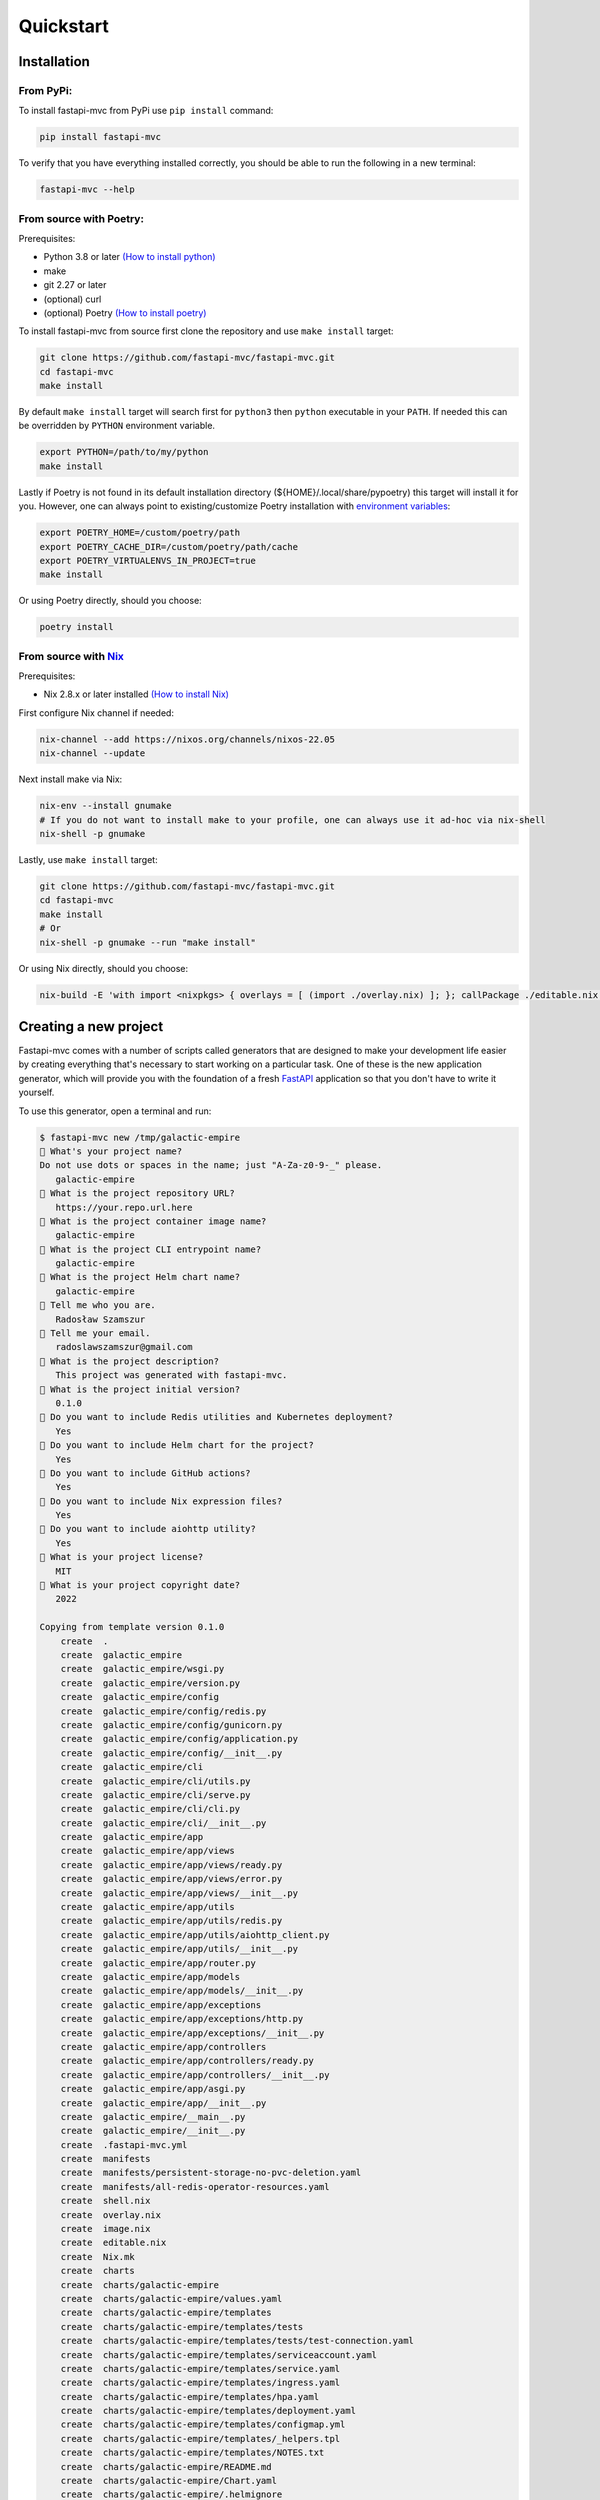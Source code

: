 Quickstart
==========

Installation
------------

From PyPi:
~~~~~~~~~~

To install fastapi-mvc from PyPi use ``pip install`` command:

.. code-block:: bash

    pip install fastapi-mvc

To verify that you have everything installed correctly, you should be able to run the following in a new terminal:

.. code-block:: bash

    fastapi-mvc --help

From source with Poetry:
~~~~~~~~~~~~~~~~~~~~~~~~

Prerequisites:

* Python 3.8 or later `(How to install python) <https://docs.python-guide.org/starting/installation/>`__
* make
* git 2.27 or later
* (optional) curl
* (optional) Poetry `(How to install poetry) <https://python-poetry.org/docs/#installation>`__

To install fastapi-mvc from source first clone the repository and use ``make install`` target:

.. code-block:: bash

    git clone https://github.com/fastapi-mvc/fastapi-mvc.git
    cd fastapi-mvc
    make install

By default ``make install`` target will search first for ``python3`` then ``python`` executable in your ``PATH``.
If needed this can be overridden by ``PYTHON`` environment variable.

.. code-block:: bash

    export PYTHON=/path/to/my/python
    make install

Lastly if Poetry is not found in its default installation directory (${HOME}/.local/share/pypoetry) this target will install it for you.
However, one can always point to existing/customize Poetry installation with `environment variables <https://python-poetry.org/docs/configuration/#using-environment-variables>`__:

.. code-block:: bash

    export POETRY_HOME=/custom/poetry/path
    export POETRY_CACHE_DIR=/custom/poetry/path/cache
    export POETRY_VIRTUALENVS_IN_PROJECT=true
    make install

Or using Poetry directly, should you choose:

.. code-block:: bash

    poetry install

From source with `Nix <https://nixos.org/>`__
~~~~~~~~~~~~~~~~~~~~~~~~~~~~~~~~~~~~~~~~~~~~~

Prerequisites:

* Nix 2.8.x or later installed `(How to install Nix) <https://nixos.org/download.html>`__

First configure Nix channel if needed:

.. code-block:: bash

    nix-channel --add https://nixos.org/channels/nixos-22.05
    nix-channel --update

Next install make via Nix:

.. code-block:: bash

    nix-env --install gnumake
    # If you do not want to install make to your profile, one can always use it ad-hoc via nix-shell
    nix-shell -p gnumake

Lastly, use ``make install`` target:

.. code-block:: bash

    git clone https://github.com/fastapi-mvc/fastapi-mvc.git
    cd fastapi-mvc
    make install
    # Or
    nix-shell -p gnumake --run "make install"

Or using Nix directly, should you choose:

.. code-block:: bash

    nix-build -E 'with import <nixpkgs> { overlays = [ (import ./overlay.nix) ]; }; callPackage ./editable.nix {python = pkgs.python310; poetry2nix = pkgs.poetry2nix;}'

Creating a new project
----------------------

Fastapi-mvc comes with a number of scripts called generators that are designed to make your development life easier by creating everything that's necessary to start working on a particular task.
One of these is the new application generator, which will provide you with the foundation of a fresh `FastAPI <https://fastapi.tiangolo.com/>`__ application so that you don't have to write it yourself.

To use this generator, open a terminal and run:

.. code-block:: bash

    $ fastapi-mvc new /tmp/galactic-empire
    🎤 What's your project name?
    Do not use dots or spaces in the name; just "A-Za-z0-9-_" please.
       galactic-empire
    🎤 What is the project repository URL?
       https://your.repo.url.here
    🎤 What is the project container image name?
       galactic-empire
    🎤 What is the project CLI entrypoint name?
       galactic-empire
    🎤 What is the project Helm chart name?
       galactic-empire
    🎤 Tell me who you are.
       Radosław Szamszur
    🎤 Tell me your email.
       radoslawszamszur@gmail.com
    🎤 What is the project description?
       This project was generated with fastapi-mvc.
    🎤 What is the project initial version?
       0.1.0
    🎤 Do you want to include Redis utilities and Kubernetes deployment?
       Yes
    🎤 Do you want to include Helm chart for the project?
       Yes
    🎤 Do you want to include GitHub actions?
       Yes
    🎤 Do you want to include Nix expression files?
       Yes
    🎤 Do you want to include aiohttp utility?
       Yes
    🎤 What is your project license?
       MIT
    🎤 What is your project copyright date?
       2022

    Copying from template version 0.1.0
        create  .
        create  galactic_empire
        create  galactic_empire/wsgi.py
        create  galactic_empire/version.py
        create  galactic_empire/config
        create  galactic_empire/config/redis.py
        create  galactic_empire/config/gunicorn.py
        create  galactic_empire/config/application.py
        create  galactic_empire/config/__init__.py
        create  galactic_empire/cli
        create  galactic_empire/cli/utils.py
        create  galactic_empire/cli/serve.py
        create  galactic_empire/cli/cli.py
        create  galactic_empire/cli/__init__.py
        create  galactic_empire/app
        create  galactic_empire/app/views
        create  galactic_empire/app/views/ready.py
        create  galactic_empire/app/views/error.py
        create  galactic_empire/app/views/__init__.py
        create  galactic_empire/app/utils
        create  galactic_empire/app/utils/redis.py
        create  galactic_empire/app/utils/aiohttp_client.py
        create  galactic_empire/app/utils/__init__.py
        create  galactic_empire/app/router.py
        create  galactic_empire/app/models
        create  galactic_empire/app/models/__init__.py
        create  galactic_empire/app/exceptions
        create  galactic_empire/app/exceptions/http.py
        create  galactic_empire/app/exceptions/__init__.py
        create  galactic_empire/app/controllers
        create  galactic_empire/app/controllers/ready.py
        create  galactic_empire/app/controllers/__init__.py
        create  galactic_empire/app/asgi.py
        create  galactic_empire/app/__init__.py
        create  galactic_empire/__main__.py
        create  galactic_empire/__init__.py
        create  .fastapi-mvc.yml
        create  manifests
        create  manifests/persistent-storage-no-pvc-deletion.yaml
        create  manifests/all-redis-operator-resources.yaml
        create  shell.nix
        create  overlay.nix
        create  image.nix
        create  editable.nix
        create  Nix.mk
        create  charts
        create  charts/galactic-empire
        create  charts/galactic-empire/values.yaml
        create  charts/galactic-empire/templates
        create  charts/galactic-empire/templates/tests
        create  charts/galactic-empire/templates/tests/test-connection.yaml
        create  charts/galactic-empire/templates/serviceaccount.yaml
        create  charts/galactic-empire/templates/service.yaml
        create  charts/galactic-empire/templates/ingress.yaml
        create  charts/galactic-empire/templates/hpa.yaml
        create  charts/galactic-empire/templates/deployment.yaml
        create  charts/galactic-empire/templates/configmap.yml
        create  charts/galactic-empire/templates/_helpers.tpl
        create  charts/galactic-empire/templates/NOTES.txt
        create  charts/galactic-empire/README.md
        create  charts/galactic-empire/Chart.yaml
        create  charts/galactic-empire/.helmignore
        create  .github
        create  .github/workflows
        create  .github/workflows/nix.yml
        create  .github/workflows/integration.yml
        create  .github/workflows/main.yml
        create  .github/workflows/docs.yml
        create  .github/dependabot.yml
        create  tests
        create  tests/unit
        create  tests/unit/test_wsgi.py
        create  tests/unit/cli
        create  tests/unit/cli/test_utils.py
        create  tests/unit/cli/test_serve.py
        create  tests/unit/cli/test_cli.py
        create  tests/unit/cli/conftest.py
        create  tests/unit/cli/__init__.py
        create  tests/unit/app
        create  tests/unit/app/views
        create  tests/unit/app/views/test_ready.py
        create  tests/unit/app/views/test_error.py
        create  tests/unit/app/views/__init__.py
        create  tests/unit/app/utils
        create  tests/unit/app/utils/test_redis.py
        create  tests/unit/app/utils/test_aiohttp_client.py
        create  tests/unit/app/utils/__init__.py
        create  tests/unit/app/test_asgi.py
        create  tests/unit/app/models
        create  tests/unit/app/models/__init__.py
        create  tests/unit/app/exceptions
        create  tests/unit/app/exceptions/test_http.py
        create  tests/unit/app/exceptions/__init__.py
        create  tests/unit/app/controllers
        create  tests/unit/app/controllers/test_ready.py
        create  tests/unit/app/controllers/__init__.py
        create  tests/unit/app/conftest.py
        create  tests/unit/app/__init__.py
        create  tests/unit/__init__.py
        create  tests/integration
        create  tests/integration/test_ready_endpoint.py
        create  tests/integration/__init__.py
        create  tests/__init__.py
        create  pyproject.toml
        create  docs
        create  docs/nix.rst
        create  docs/usage.rst
        create  docs/license.rst
        create  docs/install.rst
        create  docs/index.rst
        create  docs/deployment.rst
        create  docs/conf.py
        create  docs/api.rst
        create  docs/_static
        create  docs/_static/logo.png
        create  default.nix
        create  build
        create  build/dev-env.sh
        create  build/install.sh
        create  build/image.sh
        create  Vagrantfile
        create  TAG
        create  README.md
        create  Poetry.mk
        create  Makefile
        create  LICENSE
        create  Dockerfile
        create  CHANGELOG.md
        create  .gitignore
        create  .dockerignore
        create  .coveragerc

     > Running task 1 of 1: ln -srf CHANGELOG.md docs/CHANGELOG.md

           run  make install
    [install] Begin installing project.
    Creating virtualenv galactic-empire in /tmp/galactic-empire/.venv
    Updating dependencies
    Resolving dependencies... (0.7s)

    Writing lock file

    Package operations: 75 installs, 0 updates, 0 removals

      • Installing certifi (2022.9.24)
      • Installing charset-normalizer (2.1.1)
      • Installing frozenlist (1.3.1)
      • Installing idna (3.4)
      • Installing markupsafe (2.1.1)
      • Installing mdurl (0.1.2)
      • Installing multidict (6.0.2)
      • Installing pyparsing (3.0.9)
      • Installing pytz (2022.4)
      • Installing sniffio (1.3.0)
      • Installing urllib3 (1.26.12)
      • Installing zipp (3.9.0)
      • Installing aiosignal (1.2.0)
      • Installing alabaster (0.7.12)
      • Installing anyio (3.6.1)
      • Installing async-timeout (4.0.2)
      • Installing attrs (22.1.0)
      • Installing babel (2.10.3)
      • Installing docutils (0.19)
      • Installing imagesize (1.4.1)
      • Installing importlib-metadata (5.0.0)
      • Installing iniconfig (1.1.1)
      • Installing jinja2 (3.1.2)
      • Installing markdown-it-py (2.1.0)
      • Installing mccabe (0.7.0)
      • Installing packaging (21.3)
      • Installing pluggy (1.0.0)
      • Installing py (1.11.0)
      • Installing pycodestyle (2.9.1)
      • Installing pyflakes (2.5.0)
      • Installing pygments (2.13.0)
      • Installing requests (2.28.1)
      • Installing snowballstemmer (2.2.0)
      • Installing sphinxcontrib-applehelp (1.0.2)
      • Installing sphinxcontrib-devhelp (1.0.2)
      • Installing sphinxcontrib-jsmath (1.0.1)
      • Installing sphinxcontrib-htmlhelp (2.0.0)
      • Installing sphinxcontrib-serializinghtml (1.1.5)
      • Installing sphinxcontrib-qthelp (1.0.3)
      • Installing tomli (2.0.1)
      • Installing typing-extensions (4.4.0)
      • Installing yarl (1.8.1)
      • Installing aiohttp (3.8.3)
      • Installing click (8.1.3)
      • Installing coverage (6.5.0)
      • Installing flake8 (5.0.4)
      • Installing h11 (0.14.0)
      • Installing httptools (0.5.0)
      • Installing mdit-py-plugins (0.3.1)
      • Installing mypy-extensions (0.4.3)
      • Installing pathspec (0.10.1)
      • Installing platformdirs (2.5.2)
      • Installing pydantic (1.10.2)
      • Installing pydocstyle (6.1.1)
      • Installing pytest (7.1.3)
      • Installing python-dotenv (0.21.0)
      • Installing pyyaml (6.0)
      • Installing sphinx (5.2.3)
      • Installing starlette (0.20.4)
      • Installing uvloop (0.17.0)
      • Installing watchfiles (0.17.0)
      • Installing websockets (10.3)
      • Installing aioredis (2.0.1)
      • Installing aioresponses (0.7.3)
      • Installing black (22.8.0)
      • Installing fastapi (0.85.0)
      • Installing flake8-docstrings (1.6.0)
      • Installing flake8-import-order (0.18.1)
      • Installing flake8-todo (0.7)
      • Installing gunicorn (20.1.0)
      • Installing myst-parser (0.18.1)
      • Installing pallets-sphinx-themes (2.0.2)
      • Installing pytest-asyncio (0.19.0)
      • Installing pytest-cov (4.0.0)
      • Installing uvicorn (0.18.3)

    Installing the current project: galactic-empire (0.1.0)
    Project successfully installed.
    To activate virtualenv run: $ poetry shell
    Now you should access CLI script: $ galactic-empire --help
    Alternatively you can access CLI script via poetry run: $ poetry run galactic-empire --help
    To deactivate virtualenv simply type: $ deactivate
    To activate shell completion:
     - for bash: $ echo 'eval "$(_GALACTIC_EMPIRE_COMPLETE=source_bash galactic-empire)' >> ~/.bashrc
     - for zsh: $ echo 'eval "$(_GALACTIC_EMPIRE_COMPLETE=source_zsh galactic-empire)' >> ~/.zshrc
     - for fish: $ echo 'eval "$(_GALACTIC_EMPIRE_COMPLETE=source_fish galactic-empire)' >> ~/.config/fish/completions/galactic-empire.fish


This will create a fastapi-mvc project called galactic-empire in a ``/tmp/galactic-empire`` directory and install its dependencies using ``make install``.

After you create the application, switch to its folder:

.. code-block:: bash

    $ cd /tmp/galactic-empire

The galactic-empire directory will have a number of generated files and folders that make up the structure of a fastapi-mvc application.
Here's a basic rundown on the function of each of the files and folders that fastapi-mvc creates by default:

.. code-block:: bash

    ├── .github
    │   └── workflows                GitHub Actions definition
    ├── build                        Makefile scripts
    ├── charts                       Helm chart for application
    │   └── galactic-empire
    ├── galactic_empire              Python project root
    │   ├── app                      FastAPI core implementation
    │   │   ├── controllers          Application controllers
    │   │   ├── exceptions           Application custom exceptions
    │   │   ├── models               Application models
    │   │   ├── utils                Application utilities
    │   │   ├── router.py            Application root APIRouter
    │   │   └── asgi.py              Application ASGI node implementation
    │   ├── cli                      Application CLI implementation
    │   ├── config                   Configuration submodule
    │   │   ├── application.py       Application configuration
    │   │   ├── gunicorn.py          Gunicorn configuration
    │   │   └── redis.py             Redis configuration
    │   ├── version.py               Application version
    │   └── wsgi.py                  Application WSGI master node implementation
    ├── manifests                    Manifests for spotathome/redis-operator
    ├── tests
    │   ├── integration              Integration test implementation
    │   ├── unit                     Unit tests implementation
    ├── CHANGELOG.md
    ├── Dockerfile                   Dockerfile definition
    ├── .dockerignore
    ├── .coveragerc
    ├── .gitignore
    ├── fastapi-mvc.ini              Fastapi-mvc application configuration.
    ├── shell.nix                    Development environment Nix expression file.
    ├── overlay.nix                  Set of Nix overlays to extend and change nixpkgs.
    ├── default.nix                  Python project Nix expression file.
    ├── editable.nix                 Editable Python project Nix expression file.
    ├── image.nix                    Container image Nix expression file.
    ├── LICENSE
    ├── Makefile                     Makefile definition
    ├── Poetry.mk                    Sub Makefile containing targets for Poetry
    ├── Nix.mk                       Sub Makefile containing targets for Nix
    ├── poetry.lock                  Poetry dependency management lock file
    ├── pyproject.toml               PEP 518 - The build system dependencies
    ├── README.md
    ├── TAG                          Application version for build systems
    └── Vagrantfile                  Virtualized environment definition

Overriding default template
~~~~~~~~~~~~~~~~~~~~~~~~~~~

If needed one can always override `default fastapi-mvc new project template <https://github.com/fastapi-mvc/cookiecutter>`__. For that use case ``fastapi-mvc new`` command comes with the following CLI options:

* ``--use-version`` - The branch, tag or commit ID to checkout
* ``--use-repo`` - Overrides fastapi-mvc copier-project repository.

Examples:

.. code-block:: bash

    # Use default template from specific version (tag)
    fastapi-mvc new --use-version 0.1.0 /tmp/galactic-empire
    # Use default template from specific commit
    fastapi-mvc new --use-version 519ce9f23dbef378bf958d2463171930feab6dc2 /tmp/galactic-empire

    # Completely overrides template remote
    fastapi-mvc new --use-repo https://github.com/johndoe/my-copier-project.git /tmp/galactic-empire

Hello, World!
-------------

To begin with, let's get some text up on screen quickly. To do this, you need to get your uvicorn development server running.

Starting up the Web Server
~~~~~~~~~~~~~~~~~~~~~~~~~~

You actually have a functional FastAPI application already. To see it, you need to start a web server on your development machine.
You can do this by running the following command in the galactic-empire directory:

.. code-block:: bash

    $ fastapi-mvc run
    INFO:     Will watch for changes in these directories: ['/tmp/galactic-empire']
    INFO:     Uvicorn running on http://127.0.0.1:8000 (Press CTRL+C to quit)
    INFO:     Started reloader process [4039270] using WatchFiles
    INFO:     Started server process [4039305]
    INFO:     Waiting for application startup.
    INFO:     Application startup complete.
    ^CINFO:     Shutting down
    INFO:     Waiting for application shutdown.
    INFO:     Application shutdown complete.
    INFO:     Finished server process [4039305]

This will start up `uvicron <https://github.com/encode/uvicorn>`__ development server (ASGI) distributed with fastapi-mvc by default.
To see your application in action, open a browser window and navigate to http://127.0.0.1:8000. You should see the FastAPI interactive API documentation page:

.. image:: _static/docs_page.png
    :align: center

When you want to stop the web server, hit Ctrl+C in the terminal window where it's running.
When using uvicorn development server, you don't need to restart the it; changes you make in files will be automatically picked up by the uvicorn.

The FastAPI documentation page is the smoke test for a new fastapi-mvc application: it makes sure that you have your software configured correctly enough to serve a page.

You can also check application health by running GET request to ``/api/ready`` endpoint:

.. code-block:: bash

    $ curl 127.0.0.1:8000/api/ready
    {"status":"ok"}

Creating new endpoint
---------------------

To create new endpoint, you need to create at minimum a route and controller with a method.
Lets say we want to create ``death_star`` controller with following endpoints:

* status (GET)
* load (POST)
* fire (DELETE)

For that we will run the controller generator:

.. code-block:: bash

    $ fastapi-mvc generate controller death_star status load:post fire:delete

This will do several things for you:

* Create controller: galactic_empire/app/controllers/death_star.py
* Create unit test: tests/unit/app/controllers/test_death_star.py
* Add router entry in: galactic_empire/config/router.py

The most important of these is the controller file, ``galactic_empire/app/controllers/death_star.py``.
Let's take a look at it:

.. code-block:: python

    """Death star controller implementation."""
    import logging

    from fastapi import APIRouter


    router = APIRouter(
        prefix="/death_star"
    )
    log = logging.getLogger(__name__)


    @router.get(
        "/status",
        status_code=200,
        # Decorator options:
        # https://fastapi.tiangolo.com/tutorial/path-operation-configuration/
    )
    async def status():
        # Implement endpoint logic here.
        return {"hello": "world"}


    @router.post(
        "/load",
        status_code=200,
        # Decorator options:
        # https://fastapi.tiangolo.com/tutorial/path-operation-configuration/
    )
    async def load():
        # Implement endpoint logic here.
        return {"hello": "world"}


    @router.delete(
        "/fire",
        status_code=200,
        # Decorator options:
        # https://fastapi.tiangolo.com/tutorial/path-operation-configuration/
    )
    async def fire():
        # Implement endpoint logic here.
        return {"hello": "world"}

Endpoints are just methods with ``FastAPI path decorator`` aggregated in one file that makes a controller.
For more information please refer to FastAPI documentation, some useful links:

* `create-a-path-operation <https://fastapi.tiangolo.com/tutorial/first-steps/#step-3-create-a-path-operation>`__
* `path params <https://fastapi.tiangolo.com/tutorial/path-params/>`__
* `path-operation-configuration <https://fastapi.tiangolo.com/tutorial/path-operation-configuration/>`__

Now let's look at router configuration:

.. code-block:: python
    :emphasize-lines: 6, 12

    """Application routes configuration.

    In this file all application endpoints are being defined.
    """
    from fastapi import APIRouter
    from galactic_empire.app.controllers import death_star
    from galactic_empire.app.controllers.api.v1 import ready

    router = APIRouter(prefix="/api")

    router.include_router(ready.router, tags=["ready"])
    router.include_router(death_star.router)

As you can see controller generator automatically added FastAPI router entries for you.
You can always disable this behaviour by running with the ``--skip-routes`` option.

Lastly let's try if our new endpoints actually work:

.. code-block:: bash

    $ curl 127.0.0.1:8000/api/death_star/status
    {"hello":"world"}
    $ curl -X POST 127.0.0.1:8000/api/death_star/load
    {"hello":"world"}
    $ curl -X DELETE 127.0.0.1:8000/api/death_star/fire
    {"hello":"world"}

As you can see fastapi-mvc is just a tool designed to make your FastAPI development life easier, by creating everything that's necessary to start working on a particular task.
However, generated project by fastapi-mvc is fully independent and does not require it in order to work. You can learn more about it from included documentation in it.
